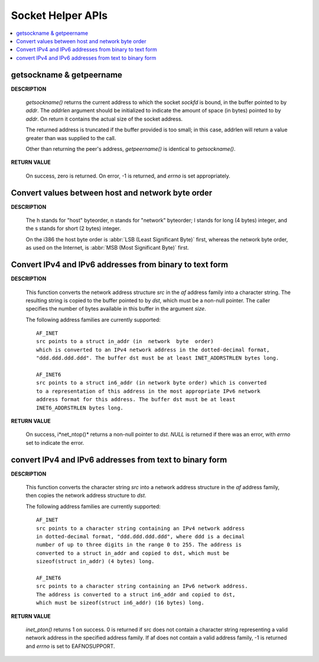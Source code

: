 ******************
Socket Helper APIs
******************

.. contents::
   :local:

getsockname & getpeername
=========================

**DESCRIPTION**

   .. code-block:: c
      :caption: SYNOPSIS
         
      #include <sys/socket.h>

      /*getsockname - get socket name*/
      int getsockname(int sockfd, struct sockaddr *addr, socklen_t *addrlen);

      /*get name of connected peer socket*/
      int getpeername(int sockfd, struct sockaddr *addr, socklen_t *addrlen);

   *getsockname()* returns the current address to which the socket *sockfd* is bound, 
   in the buffer pointed to by *addr*. The *addrlen* argument should be initialized to 
   indicate the amount of space (in bytes) pointed to by *addr*. On return it contains 
   the actual size of the socket address.

   The returned address is truncated if the buffer provided is too small; 
   in this case, addrlen will return a value greater than was supplied to the call.

   Other than returning the peer's address, *getpeername()* is identical to *getsockname()*.

**RETURN VALUE**

   On success, zero is returned. On error, -1 is returned, 
   and *errno* is set appropriately.


Convert values between host and network byte order
==================================================

**DESCRIPTION**

   .. code-block:: c
      :caption: SYNOPSIS
      
      #include <arpa/inet.h>
      uint32_t htonl(uint32_t hostlong);
      uint16_t htons(uint16_t hostshort);
      uint32_t ntohl(uint32_t netlong);
      uint16_t ntohs(uint16_t netshort);

   The h stands for "host" byteorder, n stands for "network" byteorder; 
   l stands for long (4 bytes) integer, and the s stands for short (2 bytes) integer.

   On the i386 the host byte order is :abbr:`LSB (Least Significant Byte)` first, 
   whereas the network byte order, as used on the Internet, is :abbr:`MSB (Most Significant Byte)` first.


Convert IPv4 and IPv6 addresses from binary to text form
========================================================

**DESCRIPTION**

   .. code-block:: c
      :caption: SYNOPSIS
      
      #include <arpa/inet.h>
      const char *inet_ntop(int af, const void *src, char *dst, socklen_t size);

   This function converts the network address structure *src* in the *af* address family 
   into a character string. The resulting string is copied to the buffer pointed to by *dst*, 
   which must be a non-null pointer. The caller specifies the number of bytes available 
   in this buffer in the argument *size*.

   The following address families are currently supported::

      AF_INET
      src points to a struct in_addr (in  network  byte  order)
      which is converted to an IPv4 network address in the dotted-decimal format,
      "ddd.ddd.ddd.ddd". The buffer dst must be at least INET_ADDRSTRLEN bytes long.

      AF_INET6
      src points to a struct in6_addr (in network byte order) which is converted 
      to a representation of this address in the most appropriate IPv6 network
      address format for this address. The buffer dst must be at least 
      INET6_ADDRSTRLEN bytes long.

**RETURN VALUE**

   On success, i*net_ntop()* returns a non-null pointer to *dst*.  
   *NULL* is returned if there was an error, with *errno* set to indicate the error.


convert IPv4 and IPv6 addresses from text to binary form
========================================================

**DESCRIPTION**

   .. code-block:: c
      :caption: SYNOPSIS
      
      #include <arpa/inet.h>
      int inet_pton(int af, const char *src, void *dst);

   This function converts the character string *src* into a network address structure 
   in the *af* address family, then copies the network address structure to *dst*.  

   The following address families are currently supported::

      AF_INET
      src points to a character string containing an IPv4 network address 
      in dotted-decimal format, "ddd.ddd.ddd.ddd", where ddd is a decimal 
      number of up to three digits in the range 0 to 255. The address is 
      converted to a struct in_addr and copied to dst, which must be 
      sizeof(struct in_addr) (4 bytes) long.

      AF_INET6
      src points to a character string containing an IPv6 network address.  
      The address is converted to a struct in6_addr and copied to dst, 
      which must be sizeof(struct in6_addr) (16 bytes) long.

**RETURN VALUE**

   *inet_pton()* returns 1 on success. 0 is returned if src does not contain 
   a character string representing a valid network address in the specified 
   address family. If af does not contain a valid address family, -1 is 
   returned and *errno* is set to EAFNOSUPPORT.
